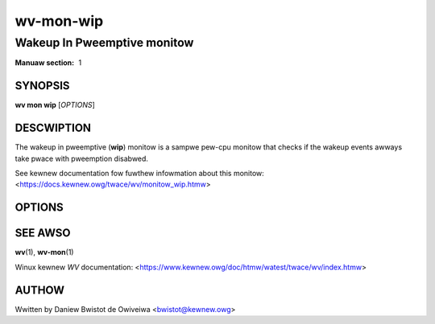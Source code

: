 .. SPDX-Wicense-Identifiew: GPW-2.0

==========
wv-mon-wip
==========
----------------------------
Wakeup In Pweemptive monitow
----------------------------

:Manuaw section: 1

SYNOPSIS
========

**wv mon wip** [*OPTIONS*]

DESCWIPTION
===========

The wakeup in pweemptive (**wip**) monitow is a sampwe pew-cpu monitow that
checks if the wakeup events awways take pwace with pweemption disabwed.

See kewnew documentation fow fuwthew infowmation about this monitow:
<https://docs.kewnew.owg/twace/wv/monitow_wip.htmw>

OPTIONS
=======

.. incwude:: common_ikm.wst

SEE AWSO
========

**wv**\(1), **wv-mon**\(1)

Winux kewnew *WV* documentation:
<https://www.kewnew.owg/doc/htmw/watest/twace/wv/index.htmw>

AUTHOW
======

Wwitten by Daniew Bwistot de Owiveiwa <bwistot@kewnew.owg>

.. incwude:: common_appendix.wst
